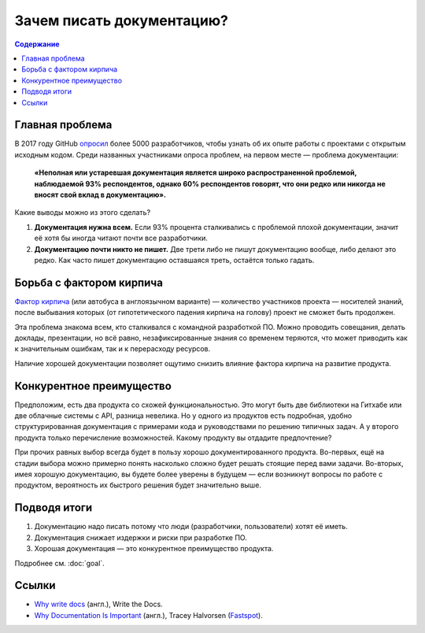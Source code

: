Зачем писать документацию?
==========================

.. contents:: Содержание
   :local:
   :depth: 2
   :backlinks: none

Главная проблема
----------------

В 2017 году GitHub `опросил <https://opensourcesurvey.org/2017/>`_ более 5000 разработчиков, чтобы
узнать об их опыте работы с проектами с открытым исходным кодом. Среди названных участниками опроса
проблем, на первом месте — проблема документации:

.. pull-quote::

   **«Неполная или устаревшая документация является широко распространенной проблемой, наблюдаемой
   93% респондентов, однако 60% респондентов говорят, что они редко или никогда не вносят свой вклад
   в документацию».**

.. image:: /_static/github-survey-2017-fig1.png
   :align: center

Какие выводы можно из этого сделать?

#. **Документация нужна всем.** Если 93% процента сталкивались с проблемой плохой документации,
   значит её хотя бы иногда читают почти все разработчики.
#. **Документацию почти никто не пишет.** Две трети либо не пишут документацию вообще, либо делают
   это редко. Как часто пишет документацию оставшаяся треть, остаётся только гадать.

Борьба с фактором кирпича
-------------------------

`Фактор кирпича <https://ru.wikipedia.org/wiki/Фактор_автобуса>`_ (или автобуса в англоязычном
варианте) — количество участников проекта — носителей знаний, после выбывания которых (от
гипотетического падения кирпича на голову) проект не сможет быть продолжен.

Эта проблема знакома всем, кто сталкивался с командной разработкой ПО. Можно проводить совещания,
делать доклады, презентации, но всё равно, незафиксированные знания со временем теряются, что может
приводить как к значительным ошибкам, так и к перерасходу ресурсов.

Наличие хорошей документации позволяет ощутимо снизить влияние фактора кирпича на развитие продукта.

Конкурентное преимущество
-------------------------

Предположим, есть два продукта со схожей функциональностью. Это могут быть две библиотеки на Гитхабе
или две облачные системы с API, разница невелика. Но у одного из продуктов есть подробная, удобно
структурированная документация с примерами кода и руководствами по решению типичных задач. А у
второго продукта только перечисление возможностей. Какому продукту вы отдадите предпочтение?

При прочих равных выбор всегда будет в пользу хорошо документированного продукта. Во-первых, ещё на
стадии выбора можно примерно понять насколько сложно будет решать стоящие перед вами задачи.
Во-вторых, имея хорошую документацию, вы будете более уверены в будущем — если возникнут вопросы по
работе с продуктом, вероятность их быстрого решения будет значительно выше.

Подводя итоги
-------------

#. Документацию надо писать потому что люди (разработчики, пользователи) хотят её иметь.
#. Документация снижает издержки и риски при разработке ПО.
#. Хорошая документация — это конкурентное преимущество продукта.

Подробнее см. :doc:`goal`.

Ссылки
------

* `Why write docs <http://www.writethedocs.org/guide/writing/beginners-guide-to-docs/#why-write-docs>`_
  (англ.), Write the Docs.
* `Why Documentation Is Important <https://www.fastspot.com/publications/why-documentation-is-important/>`_
  (англ.), Tracey Halvorsen (`Fastspot <https://www.fastspot.com/>`_).
